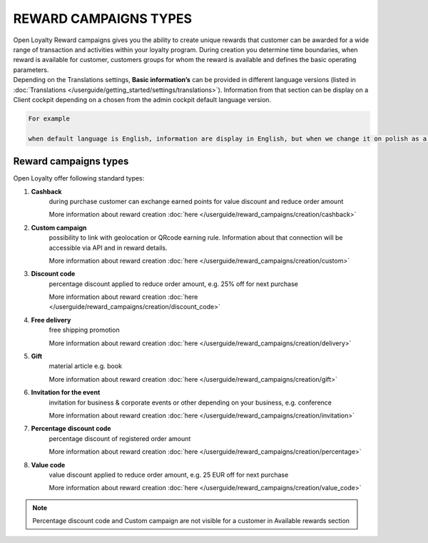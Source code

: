 REWARD CAMPAIGNS TYPES
======================

| Open Loyalty Reward campaigns gives you the ability to create unique rewards that customer can be awarded for a wide range of transaction and activities within your loyalty program. 
  During creation you determine time boundaries, when reward is available for customer, customers groups for whom the reward is available and defines the basic operating parameters. 

| Depending on the Translations settings, **Basic information’s** can be provided in different language versions (listed in :doc:`Translations </userguide/getting_started/settings/translations>`). Information from that section can be display on a Client cockpit depending on a chosen from the admin cockpit default language version.

.. code-block:: text

    For example
    
    when default language is English, information are display in English, but when we change it on polish as a default language, all basic information will be displayed in polish (if provided).  


.. image:: /userguide/_images/campaign_types .png
   :alt:   REWARD CAMPAIGNS TYPES


Reward campaigns types
----------------------
Open Loyalty offer following standard types: 

1. **Cashback** 
    during purchase customer can exchange earned points for value discount and reduce order amount
    
    More information about reward creation :doc:`here </userguide/reward_campaigns/creation/cashback>`
    
2. **Custom campaign** 
    possibility to link with geolocation or QRcode earning rule. Information about that connection will be accessible via API and in reward details. 
    
    More information about reward creation :doc:`here </userguide/reward_campaigns/creation/custom>`
    
3. **Discount code** 
    percentage discount applied to reduce order amount, e.g. 25% off for next purchase
    
    More information about reward creation :doc:`here </userguide/reward_campaigns/creation/discount_code>`

4. **Free delivery** 
    free shipping promotion 
    
    More information about reward creation :doc:`here </userguide/reward_campaigns/creation/delivery>`

5. **Gift** 
    material article e.g. book 
    
    More information about reward creation :doc:`here </userguide/reward_campaigns/creation/gift>`

6. **Invitation for the event** 
    invitation for business & corporate events or other depending on your business, e.g. conference   
    
    More information about reward creation :doc:`here </userguide/reward_campaigns/creation/invitation>`
    
7. **Percentage discount code** 
    percentage discount of registered order amount   
    
    More information about reward creation :doc:`here </userguide/reward_campaigns/creation/percentage>`

8. **Value code** 
    value discount applied to reduce order amount, e.g. 25 EUR off for next purchase  
    
    More information about reward creation :doc:`here </userguide/reward_campaigns/creation/value_code>`

.. note:: 

    Percentage discount code and Custom campaign are not visible for a customer in Available rewards section 
